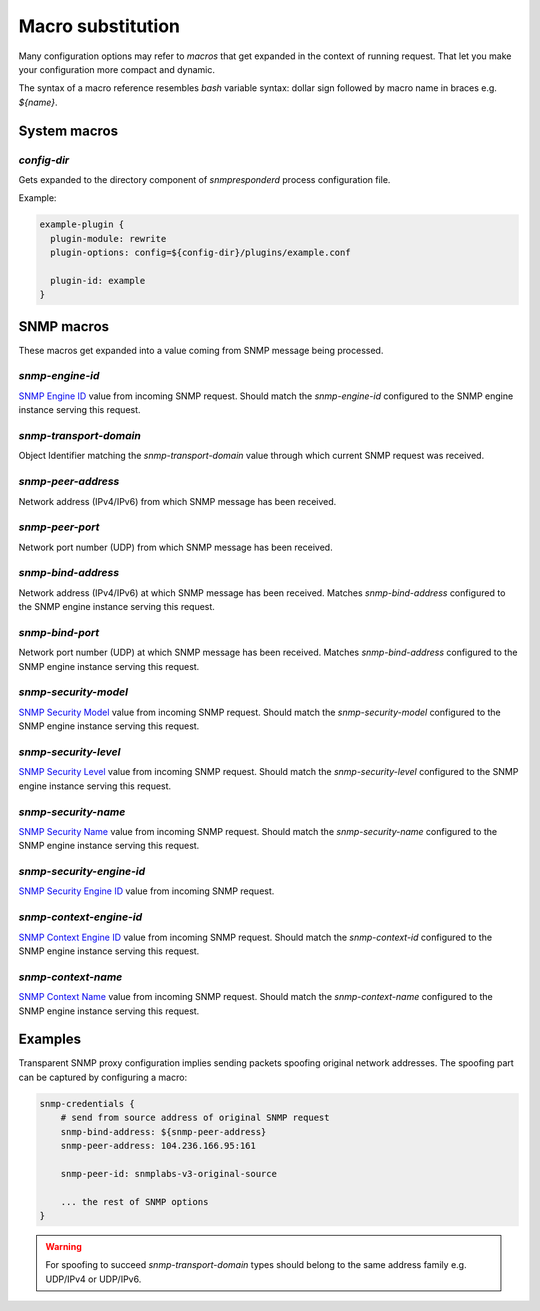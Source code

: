 
Macro substitution
==================

Many configuration options may refer to *macros* that get expanded
in the context of running request. That let you make your configuration
more compact and dynamic.

The syntax of a macro reference resembles `bash` variable syntax: dollar sign
followed by macro name in braces e.g. *${name}*.

.. _system-macros:

System macros
-------------

.. _config-dir-macro:

*config-dir*
++++++++++++

Gets expanded to the directory component of *snmpresponderd* process
configuration file.

Example:

.. code-block:: bash

    example-plugin {
      plugin-module: rewrite
      plugin-options: config=${config-dir}/plugins/example.conf

      plugin-id: example
    }

.. _snmp-macros:

SNMP macros
-----------

These macros get expanded into a value coming from SNMP
message being processed.

.. _snmp-engine-id-macro:

*snmp-engine-id*
++++++++++++++++

`SNMP Engine ID <https://tools.ietf.org/html/rfc3411#section-3.1.1.1>`_ value
from incoming SNMP request. Should match the *snmp-engine-id* configured
to the SNMP engine instance serving this request.

.. _snmp-transport-domain-macro:

*snmp-transport-domain*
+++++++++++++++++++++++

Object Identifier matching the *snmp-transport-domain* value through which
current SNMP request was received.

.. _snmp-peer-address-macro:

*snmp-peer-address*
+++++++++++++++++++

Network address (IPv4/IPv6) from which SNMP message has been received.

.. _snmp-peer-port-macro:

*snmp-peer-port*
++++++++++++++++

Network port number (UDP) from which SNMP message has been received.

.. _snmp-bind-address-macro:

*snmp-bind-address*
+++++++++++++++++++

Network address (IPv4/IPv6) at which SNMP message has been received. Matches
*snmp-bind-address* configured to the SNMP engine instance serving this request.

.. _snmp-bind-port-macro:

*snmp-bind-port*
++++++++++++++++

Network port number (UDP) at which SNMP message has been received. Matches
*snmp-bind-address* configured to the SNMP engine instance serving this request.

.. _snmp-security-model-macro:

*snmp-security-model*
+++++++++++++++++++++

`SNMP Security Model <https://tools.ietf.org/html/rfc3412#section-6.5>`_ value
from incoming SNMP request. Should match the *snmp-security-model* configured
to the SNMP engine instance serving this request.

.. _snmp-security-level-macro:

*snmp-security-level*
+++++++++++++++++++++

`SNMP Security Level <https://tools.ietf.org/html/rfc3411#section-3.4.3>`_ value
from incoming SNMP request. Should match the *snmp-security-level* configured
to the SNMP engine instance serving this request.

.. _snmp-security-name-macro:

*snmp-security-name*
++++++++++++++++++++

`SNMP Security Name <https://tools.ietf.org/html/rfc3411#section-3.2.2>`_ value
from incoming SNMP request. Should match the *snmp-security-name* configured
to the SNMP engine instance serving this request.

.. _snmp-security-engine-id-macro:

*snmp-security-engine-id*
+++++++++++++++++++++++++

`SNMP Security Engine ID <https://tools.ietf.org/html/rfc3412#section-7.1>`_
value from incoming SNMP request.

.. _snmp-context-engine-id-macro:

*snmp-context-engine-id*
++++++++++++++++++++++++

`SNMP Context Engine ID <https://tools.ietf.org/html/rfc3412#section-6.8.1>`_
value from incoming SNMP request. Should match the *snmp-context-id* configured
to the SNMP engine instance serving this request.

.. _snmp-context-name-macro:

*snmp-context-name*
+++++++++++++++++++

`SNMP Context Name <https://tools.ietf.org/html/rfc3412#section-6.8.2>`_ value
from incoming SNMP request. Should match the *snmp-context-name* configured
to the SNMP engine instance serving this request.

Examples
--------

Transparent SNMP proxy configuration implies sending packets spoofing original
network addresses. The spoofing part can be captured by configuring a macro:

.. code-block:: bash

    snmp-credentials {
        # send from source address of original SNMP request
        snmp-bind-address: ${snmp-peer-address}
        snmp-peer-address: 104.236.166.95:161

        snmp-peer-id: snmplabs-v3-original-source

        ... the rest of SNMP options
    }

.. warning::

   For spoofing to succeed *snmp-transport-domain* types should belong to the
   same address family e.g. UDP/IPv4 or UDP/IPv6.
